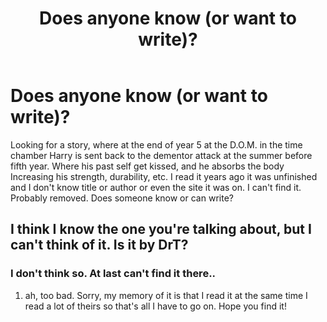 #+TITLE: Does anyone know (or want to write)?

* Does anyone know (or want to write)?
:PROPERTIES:
:Author: Adanor79
:Score: 3
:DateUnix: 1606389539.0
:DateShort: 2020-Nov-26
:FlairText: What's That Fic?
:END:
Looking for a story, where at the end of year 5 at the D.O.M. in the time chamber Harry is sent back to the dementor attack at the summer before fifth year. Where his past self get kissed, and he absorbs the body Increasing his strength, durability, etc. I read it years ago it was unfinished and I don't know title or author or even the site it was on. I can't find it. Probably removed. Does someone know or can write?


** I think I know the one you're talking about, but I can't think of it. Is it by DrT?
:PROPERTIES:
:Author: karigan_g
:Score: 1
:DateUnix: 1606396335.0
:DateShort: 2020-Nov-26
:END:

*** I don't think so. At last can't find it there..
:PROPERTIES:
:Author: Adanor79
:Score: 1
:DateUnix: 1606397391.0
:DateShort: 2020-Nov-26
:END:

**** ah, too bad. Sorry, my memory of it is that I read it at the same time I read a lot of theirs so that's all I have to go on. Hope you find it!
:PROPERTIES:
:Author: karigan_g
:Score: 1
:DateUnix: 1606397441.0
:DateShort: 2020-Nov-26
:END:
